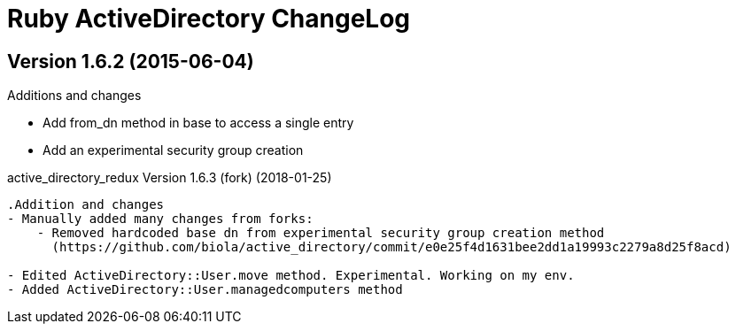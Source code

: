 Ruby ActiveDirectory ChangeLog
==============================

:website: https://github.com/w0de/active_directory


Version 1.6.2 (2015-06-04)
--------------------------
.Additions and changes
- Add from_dn method in base to access a single entry
- Add an experimental security group creation

active_directory_redux Version 1.6.3 (fork) (2018-01-25)
--------------------------

.Addition and changes
- Manually added many changes from forks:
    - Removed hardcoded base dn from experimental security group creation method
      (https://github.com/biola/active_directory/commit/e0e25f4d1631bee2dd1a19993c2279a8d25f8acd)

- Edited ActiveDirectory::User.move method. Experimental. Working on my env.
- Added ActiveDirectory::User.managedcomputers method
